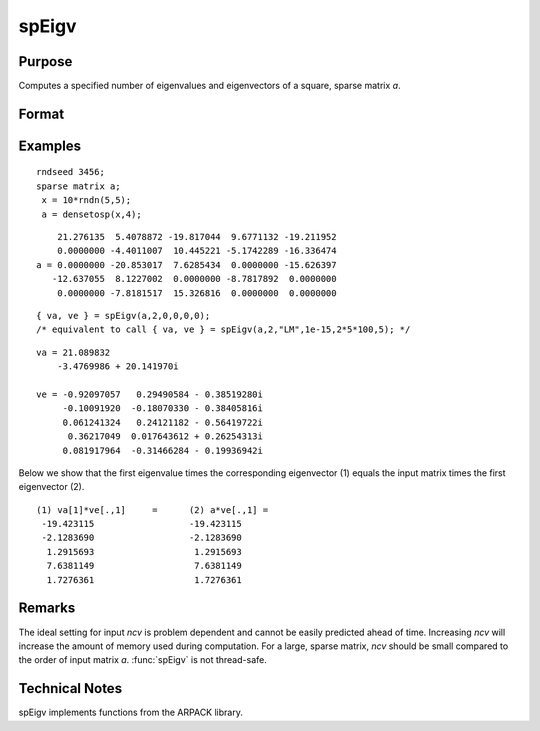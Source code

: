 
spEigv
==============================================

Purpose
----------------

Computes a specified number of eigenvalues and eigenvectors of a square, sparse matrix *a*.

Format
----------------
.. function:: { va, ve } = spEigv(a, nev, which, tol, maxit, ncv)

    :param a: NxN square, sparse matrix.
    :type a: sparse matrix

    :param nev: number of eigenvalues to compute.
    :type nev: scalar

    :param which: may be one of the following: "LM" largest magnitude, "LR" largest real, "LI" largest imaginary, "SR" smallest real, or "SI" smallest imaginary. Default input 0, sets *which* to "LM."
    :type which: string

    :param tol: tolerance for eigenvalues. Default input 0, sets  tol to 1e-15.
    :type tol: scalar

    :param maxit: maximum number of iterations. Default input 0, sets  maxit to  nevx(columns of  a)x100.
    :type maxit: scalar

    :param ncv: size of Arnoldi factorization. The minimum setting is the greater of :math:`nev+2` and 20. See Remarks on how to set *ncv*. Default input 0, sets *ncv* to 2x :math:`nev+1`.
    :type ncv: scalar

    :return va: containing the computed eigenvalues of input matrix *a*.

    :rtype va: nevx1 dense vector

    :return ve: containing the corresponding eigenvectors of input matrix *a*.

    :rtype ve: Nx nev dense matrix

Examples
----------------

::

    rndseed 3456;
    sparse matrix a;
     x = 10*rndn(5,5);
     a = densetosp(x,4);

::

        21.276135  5.4078872 -19.817044  9.6771132 -19.211952
        0.0000000 -4.4011007  10.445221 -5.1742289 -16.336474
    a = 0.0000000 -20.853017  7.6285434  0.0000000 -15.626397
       -12.637055  8.1227002  0.0000000 -8.7817892  0.0000000
        0.0000000 -7.8181517  15.326816  0.0000000  0.0000000

::

    { va, ve } = spEigv(a,2,0,0,0,0); 
    /* equivalent to call { va, ve } = spEigv(a,2,"LM",1e-15,2*5*100,5); */

::

    va = 21.089832
        -3.4769986 + 20.141970i
    
    ve = -0.92097057   0.29490584 - 0.38519280i
         -0.10091920  -0.18070330 - 0.38405816i
         0.061241324   0.24121182 - 0.56419722i
          0.36217049  0.017643612 + 0.26254313i
         0.081917964  -0.31466284 - 0.19936942i

Below we show that the first eigenvalue times the corresponding eigenvector (1) equals the input 
matrix times the first eigenvector (2).

::

    (1) va[1]*ve[.,1]     =      (2) a*ve[.,1] =
     -19.423115                  -19.423115
     -2.1283690                  -2.1283690
      1.2915693                   1.2915693
      7.6381149                   7.6381149
      1.7276361                   1.7276361

Remarks
-------

The ideal setting for input *ncv* is problem dependent and cannot be
easily predicted ahead of time. Increasing *ncv* will increase the amount
of memory used during computation. For a large, sparse matrix, *ncv*
should be small compared to the order of input matrix *a*. :func:`spEigv` is not
thread-safe.

Technical Notes
----------------

spEigv implements functions from the ARPACK library.

